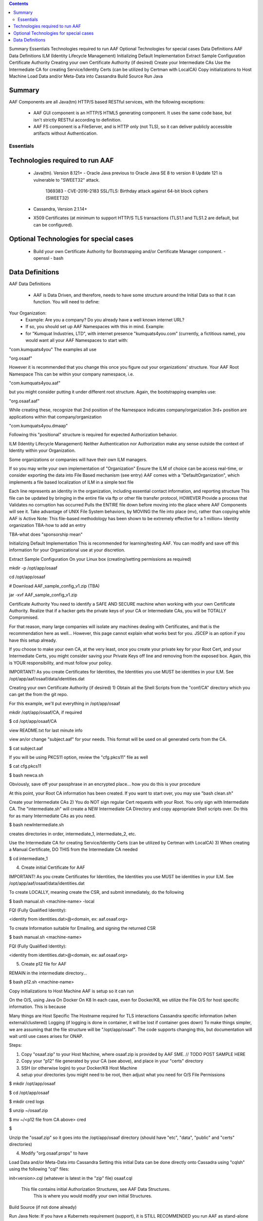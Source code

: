 .. contents::
   :depth: 3
.. This work is licensed under a Creative Commons Attribution 4.0 International License.
.. http://creativecommons.org/licenses/by/4.0
.. Copyright © 2017 AT&T Intellectual Property. All rights reserved.

Summary
Essentials
Technologies required to run AAF
Optional Technologies for special cases
Data Definitions
AAF Data Definitions
ILM (Identity Lifecycle Management)
Initializing Default Implementation
Extract Sample Configuration
Certificate Authority
Creating your own Certificate Authority (if desired)
Create your Intermediate CAs
Use the Intermediate CA for creating Service/Identity Certs (can be utilized by Certman with LocalCA)
Copy initializations to Host Machine
Load Data and/or Meta-Data into Cassandra
Build Source
Run Java

Summary
-------

AAF Components are all Java(tm) HTTP/S based RESTful services, with the following exceptions:

 - AAF GUI component is an HTTP/S HTML5 generating component.  It uses the same code base, but isn't strictly RESTful according to definition.
 - AAF FS component is a FileServer, and is HTTP only (not TLS), so it can deliver publicly accessible artifacts without Authentication.

Essentials
==========

Technologies required to run AAF
--------------------------------

 - Java(tm).  Version 8.121+
   - Oracle Java previous to Oracle Java SE 8 to version 8 Update 121 is vulnerable to "SWEET32" attack.

     1369383 - CVE-2016-2183 SSL/TLS: Birthday attack against 64-bit block ciphers (SWEET32)

 - Cassandra, Version 2.1.14+
 - X509 Certificates (at minimum to support HTTP/S TLS transactions (TLS1.1 and TLS1.2 are default, but can be configured).

Optional Technologies for special cases
---------------------------------------

 - Build your own Certificate Authority for Bootstrapping and/or Certificate Manager component.
   - openssl
   - bash
   
Data Definitions
----------------

AAF Data Definitions

 - AAF is Data Driven, and therefore, needs to have some structure around the Initial Data so that it can function.  You will need to define:

Your Organization:
 - Example:  Are you a company?  Do you already have a well known internet URL?
 - If so, you should set up AAF Namespaces with this in mind.  Example:

 - for "Kumquat Industries, LTD", with internet presence "kumquats4you.com" (currently, a fictitious name), you would want all your AAF Namespaces to start with:

"com.kumquats4you" 
The examples all use 

"org.osaaf"

However it is recommended that you change this once you figure out your organizations' structure.
Your AAF Root Namespace
This can be within your company namespace, i.e. 

"com.kumquats4you.aaf"

but you might consider putting it under different root structure.
Again, the bootstrapping examples use:

"org.osaaf.aaf" 
 
While creating these, recognize that 
2nd position of the Namespace indicates company/organization
3rd+ position are applications within that company/organization

"com.kumquats4you.dmaap"

Following this "positional" structure is required for expected Authorization behavior.


ILM (Identity Lifecycle Management)
Neither Authentication nor Authorization make any sense outside the context of Identity within your Organization.

Some organizations or companies will have their own ILM managers.

If so you may write your own implementation of "Organization"
Ensure the ILM of choice can be access real-time, or consider exporting the data into File Based mechanism (see entry)
AAF comes with a "DefaultOrganization", which implements a file based localization of ILM in a simple text file

Each line represents an identity in the organization, including essential contact information, and reporting structure 
This file can be updated by bringing in the entire file via ftp or other file transfer protocol, HOWEVER
Provide a process that
Validates no corruption has occurred
Pulls the ENTIRE file down before moving into the place where AAF Components will see it.
Take advantage of UNIX File System behaviors, by MOVING the file into place (mv), rather than copying while AAF is Active
Note: This file-based methodology has been shown to be extremely effective for a 1 million+ Identity organization
TBA-how to add an entry

TBA-what does "sponsorship mean"

Initializing Default Implementation
This is recommended for learning/testing AAF.  You can modify and save off this information for your Organizational use at your discretion.

Extract Sample Configuration
On your Linux box (creating/setting permissions as required)

mkdir -p /opt/app/osaaf

cd /opt/app/osaaf

# Download AAF_sample_config_v1.zip (TBA)

jar -xvf AAF_sample_config_v1.zip

Certificate Authority
You need to identify a SAFE AND SECURE machine when working with your own Certificate Authority.  Realize that if a hacker gets the private keys of your CA or Intermediate CAs, you will be TOTALLY Compromised.

For that reason, many large companies will isolate any machines dealing with Certificates, and that is the recommendation here as well... However, this page cannot explain what works best for you.  JSCEP is an option if you have this setup already.

If you choose to make your own CA, at the very least, once you create your private key for your Root Cert, and your Intermediate Certs, you might consider saving your Private Keys off line and removing from the exposed box.  Again, this is YOUR responsibility, and must follow your policy.



IMPORTANT!  As you create Certificates for Identities, the Identities you use MUST be identities in your ILM.  See /opt/app/aaf/osaaf/data/identities.dat

Creating your own Certificate Authority (if desired)
1) Obtain all the Shell Scripts from the "conf/CA" directory which you can get the from the git repo.

For this example, we'll put everything in /opt/app/osaaf

mkdir /opt/app/osaaf/CA, if required

$ cd /opt/app/osaaf/CA

view README.txt for last minute info

view an/or change "subject.aaf" for your needs. This format will be used on all generated certs from the CA.

$ cat subject.aaf

If you will be using PKCS11 option, review the "cfg.pkcs11" file as well

$ cat cfg.pkcs11

$ bash newca.sh

Obviously, save off your passphrase in an encrypted place... how you do this is your procedure

At this point, your Root CA information has been created.  If you want to start over, you may use "bash clean.sh"

Create your Intermediate CAs
2) You do NOT sign regular Cert requests with your Root.  You only sign with Intermediate CA.  The "intermediate.sh" will create a NEW Intermediate CA Directory and copy appropriate Shell scripts over.  Do this for as many Intermediate CAs as you need.

$ bash newIntermediate.sh

creates directories in order, intermediate_1, intermediate_2, etc.

Use the Intermediate CA for creating Service/Identity Certs (can be utilized by Certman with LocalCA)
3) When creating a Manual Certificate, DO THIS from the Intermediate CA needed

$ cd intermediate_1

4) Create initial Certificate for AAF

IMPORTANT!  As you create Certificates for Identities, the Identities you use MUST be identities in your ILM.  See /opt/app/aaf/osaaf/data/identities.dat

To create LOCALLY, meaning create the CSR, and submit immediately, do the following

$ bash manual.sh <machine-name> -local

FQI (Fully Qualified Identity):

<identity from identities.dat>@<domain, ex: aaf.osaaf.org>

To create Information suitable for Emailing, and signing the returned CSR

$ bash manual.sh <machine-name>

FQI (Fully Qualified Identity):

<identity from identities.dat>@<domain, ex: aaf.osaaf.org>

5) Create p12 file for AAF

REMAIN in the intermediate directory...

$ bash p12.sh <machine-name>

Copy initializations to Host Machine
AAF is setup so it can run 

On the O/S, using Java
On Docker
On K8
In each case, even for Docker/K8, we utilize the File O/S for host specific information.   This is because

Many things are Host Specific
The Hostname required for TLS interactions
Cassandra specific information (when external/clustered)
Logging (if logging is done in container, it will be lost if container goes down)
To make things simpler, we are assuming that the file structure will be "/opt/app/osaaf".  The code supports changing this, but documentation will wait until use cases arises for ONAP.

Steps:

1) Copy "osaaf.zip" to your Host Machine, where osaaf.zip is provided by AAF SME. // TODO POST SAMPLE HERE

2) Copy your "p12" file generated by your CA (see above), and place in your "certs" directory

3) SSH (or otherwise login) to your Docker/K8 Host Machine

4) setup your directories (you might need to be root, then adjust what you need for O/S File Permissions

$ mkdir /opt/app/osaaf

$ cd /opt/app/osaaf

$ mkdir cred logs

$ unzip ~/osaaf.zip

$ mv ~/<p12 file from CA above> cred

$ 

Unzip the "osaaf.zip" so it goes into the /opt/app/osaaf directory (should have "etc", "data", "public" and "certs" directories)

4) Modify "org.osaaf.props" to have 



Load Data and/or Meta-Data into Cassandra
Setting this initial Data can be done directly onto Cassadra using "cqlsh" using the following "cql" files:

init<version>.cql (whatever is latest in the "zip" file)
osaaf.cql
      This file contains initial Authorization Structures, see AAF Data Structures. 
            This is where you would modify your own initial Structures.
Build Source
(if not done already)

Run Java
Note: If you have a Kubernets requirement (support), it is STILL RECOMMENDED you run AAF as stand-alone Java Components on your system, and work out any modifications required BEFORE trying to run in Kubernetes.

TBA <java -Dcadi_prop_files=/opt/app/osaaf/etc/org.osaaf.locator.props -cp <path> File>

